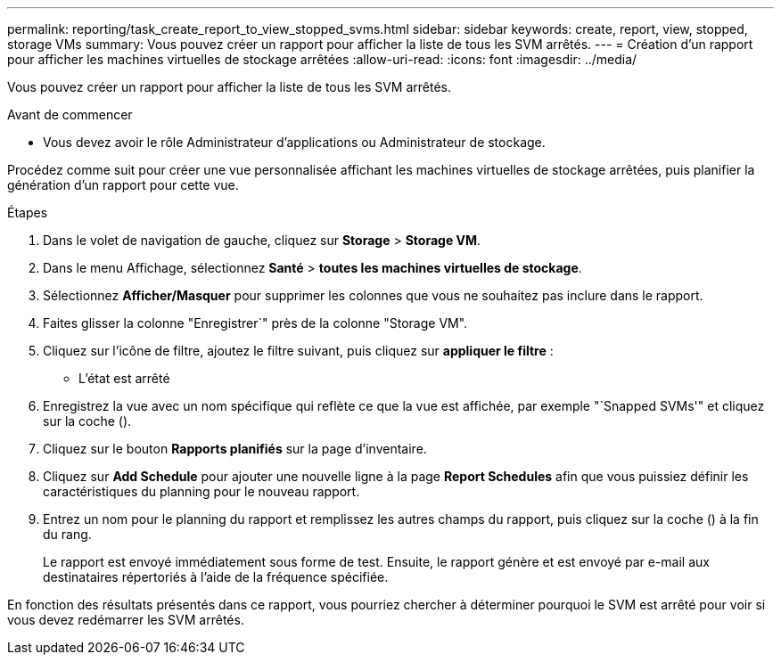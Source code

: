 ---
permalink: reporting/task_create_report_to_view_stopped_svms.html 
sidebar: sidebar 
keywords: create, report, view, stopped, storage VMs 
summary: Vous pouvez créer un rapport pour afficher la liste de tous les SVM arrêtés. 
---
= Création d'un rapport pour afficher les machines virtuelles de stockage arrêtées
:allow-uri-read: 
:icons: font
:imagesdir: ../media/


[role="lead"]
Vous pouvez créer un rapport pour afficher la liste de tous les SVM arrêtés.

.Avant de commencer
* Vous devez avoir le rôle Administrateur d'applications ou Administrateur de stockage.


Procédez comme suit pour créer une vue personnalisée affichant les machines virtuelles de stockage arrêtées, puis planifier la génération d'un rapport pour cette vue.

.Étapes
. Dans le volet de navigation de gauche, cliquez sur *Storage* > *Storage VM*.
. Dans le menu Affichage, sélectionnez *Santé* > *toutes les machines virtuelles de stockage*.
. Sélectionnez *Afficher/Masquer* pour supprimer les colonnes que vous ne souhaitez pas inclure dans le rapport.
. Faites glisser la colonne "Enregistrer`" près de la colonne "Storage VM".
. Cliquez sur l'icône de filtre, ajoutez le filtre suivant, puis cliquez sur *appliquer le filtre* :
+
** L'état est arrêté


. Enregistrez la vue avec un nom spécifique qui reflète ce que la vue est affichée, par exemple "`Snapped SVMs'" et cliquez sur la coche (image:../media/blue_check.gif[""]).
. Cliquez sur le bouton *Rapports planifiés* sur la page d'inventaire.
. Cliquez sur *Add Schedule* pour ajouter une nouvelle ligne à la page *Report Schedules* afin que vous puissiez définir les caractéristiques du planning pour le nouveau rapport.
. Entrez un nom pour le planning du rapport et remplissez les autres champs du rapport, puis cliquez sur la coche (image:../media/blue_check.gif[""]) à la fin du rang.
+
Le rapport est envoyé immédiatement sous forme de test. Ensuite, le rapport génère et est envoyé par e-mail aux destinataires répertoriés à l'aide de la fréquence spécifiée.



En fonction des résultats présentés dans ce rapport, vous pourriez chercher à déterminer pourquoi le SVM est arrêté pour voir si vous devez redémarrer les SVM arrêtés.

